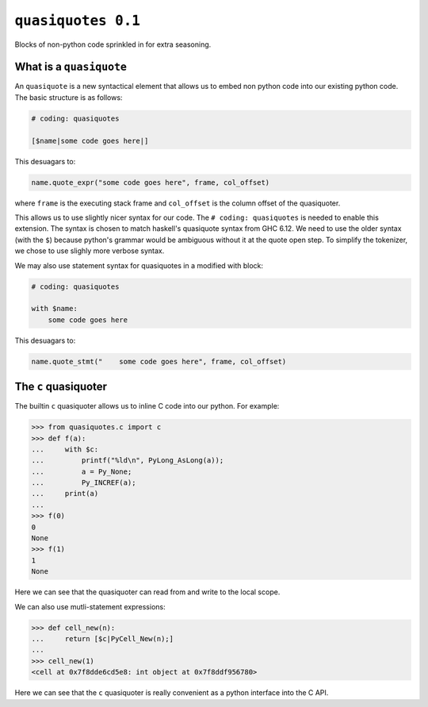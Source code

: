 =====================
 ``quasiquotes 0.1``
=====================

Blocks of non-python code sprinkled in for extra seasoning.


What is a ``quasiquote``
========================

An ``quasiquote`` is a new syntactical element that allows us to embed non
python code into our existing python code. The basic structure is as follows:


.. code-block:: python


   # coding: quasiquotes

   [$name|some code goes here|]


This desuagars to:

.. code-block:: python

   name.quote_expr("some code goes here", frame, col_offset)

where ``frame`` is the executing stack frame and ``col_offset`` is the column
offset of the quasiquoter.

This allows us to use slightly nicer syntax for our code.
The ``# coding: quasiquotes`` is needed to enable this extension.
The syntax is chosen to match haskell's quasiquote syntax from GHC 6.12. We need
to use the older syntax (with the ``$``) because python's grammar would be
ambiguous without it at the quote open step. To simplify the tokenizer, we chose
to use slighly more verbose syntax.

We may also use statement syntax for quasiquotes in a modified with block:

.. code-block:: python

   # coding: quasiquotes

   with $name:
       some code goes here

This desuagars to:

.. code-block:: python

   name.quote_stmt("    some code goes here", frame, col_offset)



The ``c`` quasiquoter
=====================

The builtin ``c`` quasiquoter allows us to inline C code into our python.
For example:

.. code-block:: python

   >>> from quasiquotes.c import c
   >>> def f(a):
   ...     with $c:
   ...         printf("%ld\n", PyLong_AsLong(a));
   ...         a = Py_None;
   ...         Py_INCREF(a);
   ...     print(a)
   ...
   >>> f(0)
   0
   None
   >>> f(1)
   1
   None


Here we can see that the quasiquoter can read from and write to the local
scope.


We can also use mutli-statement expressions:

.. code-block:: python

   >>> def cell_new(n):
   ...     return [$c|PyCell_New(n);]
   ...
   >>> cell_new(1)
   <cell at 0x7f8dde6cd5e8: int object at 0x7f8ddf956780>


Here we can see that the ``c`` quasiquoter is really convenient as a python
interface into the C API.
